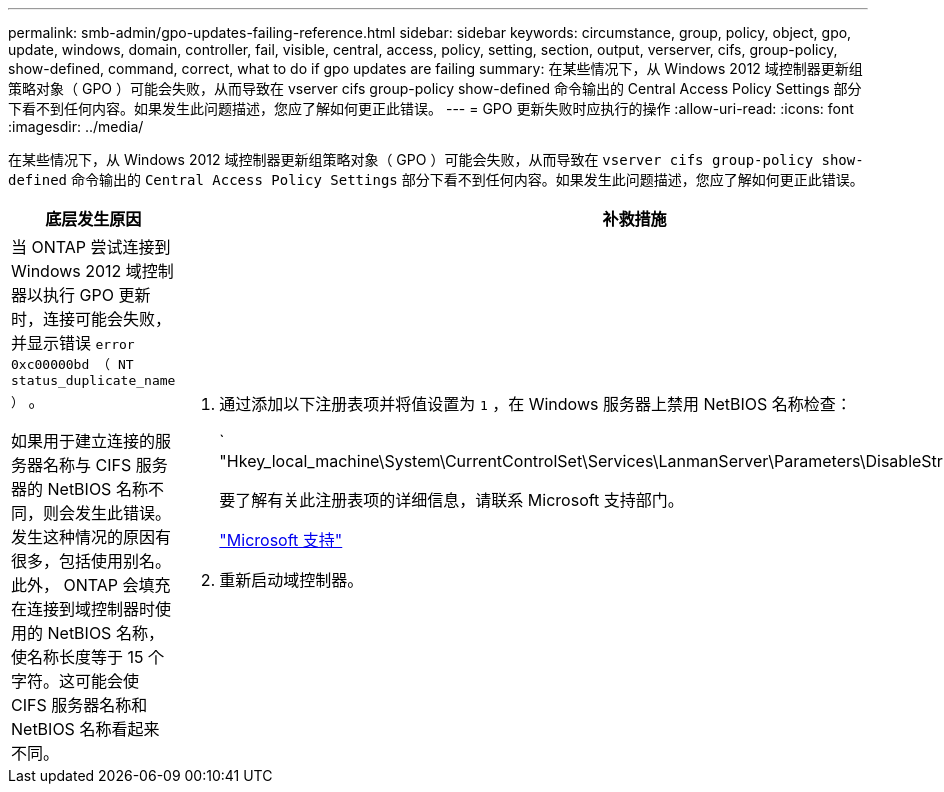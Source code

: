 ---
permalink: smb-admin/gpo-updates-failing-reference.html 
sidebar: sidebar 
keywords: circumstance, group, policy, object, gpo, update, windows, domain, controller, fail, visible, central, access, policy, setting, section, output, verserver, cifs, group-policy, show-defined, command, correct, what to do if gpo updates are failing 
summary: 在某些情况下，从 Windows 2012 域控制器更新组策略对象（ GPO ）可能会失败，从而导致在 vserver cifs group-policy show-defined 命令输出的 Central Access Policy Settings 部分下看不到任何内容。如果发生此问题描述，您应了解如何更正此错误。 
---
= GPO 更新失败时应执行的操作
:allow-uri-read: 
:icons: font
:imagesdir: ../media/


[role="lead"]
在某些情况下，从 Windows 2012 域控制器更新组策略对象（ GPO ）可能会失败，从而导致在 `vserver cifs group-policy show-defined` 命令输出的 `Central Access Policy Settings` 部分下看不到任何内容。如果发生此问题描述，您应了解如何更正此错误。

|===
| 底层发生原因 | 补救措施 


 a| 
当 ONTAP 尝试连接到 Windows 2012 域控制器以执行 GPO 更新时，连接可能会失败，并显示错误 `error 0xc00000bd （ NT status_duplicate_name ）` 。

如果用于建立连接的服务器名称与 CIFS 服务器的 NetBIOS 名称不同，则会发生此错误。发生这种情况的原因有很多，包括使用别名。此外， ONTAP 会填充在连接到域控制器时使用的 NetBIOS 名称，使名称长度等于 15 个字符。这可能会使 CIFS 服务器名称和 NetBIOS 名称看起来不同。
 a| 
. 通过添加以下注册表项并将值设置为 `1` ，在 Windows 服务器上禁用 NetBIOS 名称检查：
+
` "Hkey_local_machine\System\CurrentControlSet\Services\LanmanServer\Parameters\DisableStrictNameChecking"`

+
要了解有关此注册表项的详细信息，请联系 Microsoft 支持部门。

+
http://support.microsoft.com["Microsoft 支持"]

. 重新启动域控制器。


|===